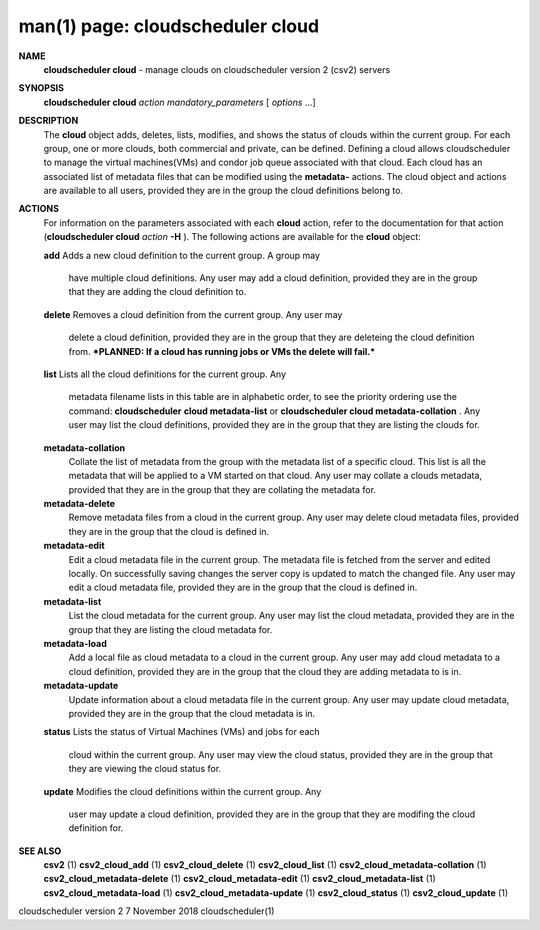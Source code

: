 .. File generated by /hepuser/crlb/Git/cloudscheduler/utilities/cli_doc_to_rst - DO NOT EDIT
..
.. To modify the contents of this file:
..   1. edit the man page file(s) ".../cloudscheduler/cli/man/csv2_cloud.1"
..   2. run the utility ".../cloudscheduler/utilities/cli_doc_to_rst"
..

man(1) page: cloudscheduler cloud
=================================

 
 
 
**NAME**  
       **cloudscheduler cloud** 
       - manage clouds on cloudscheduler version 2 (csv2) 
       servers
 
**SYNOPSIS**  
       **cloudscheduler cloud** *action* *mandatory_parameters*
       [ *options*
       ...] 
 
**DESCRIPTION**  
       The **cloud** 
       object adds, deletes, lists, modifies, and shows  the  status 
       of  clouds  within  the  current  group.   For  each group, one or more
       clouds, both commercial and private, can be defined.  Defining a  cloud
       allows  cloudscheduler  to  manage the virtual machines(VMs) and condor
       job queue associated with that cloud.  Each  cloud  has  an  associated
       list  of  metadata  files  that  can  be  modified  using the **metadata-**  
       actions.  The cloud object and actions are available to all users, 
       provided they are in the group the cloud definitions belong to.
 
**ACTIONS**  
       For  information  on  the parameters associated with each **cloud** 
       action, 
       refer to the documentation for that action (**cloudscheduler cloud** *action* 
       **-H** ). 
       The following actions are available for the **cloud** 
       object: 
 
       **add** 
       Adds  a  new cloud definition to the current group.  A group may 
              have multiple cloud definitions.  Any user may add a cloud 
              definition,  provided they are in the group that they are adding the
              cloud definition to.
 
       **delete** 
       Removes a cloud definition from the current group.  Any user may 
              delete  a  cloud definition, provided they are in the group that
              they are deleteing the cloud definition from.  ***PLANNED: If  a
              cloud has running jobs or VMs the delete will fail.***
 
       **list** 
       Lists  all  the  cloud  definitions  for the current group.  Any 
              metadata filename lists in this table are in  alphabetic  order,
              to  see  the  priority  ordering use the command: **cloudscheduler**  
              **cloud metadata-list** 
              or **cloudscheduler cloud  metadata-collation** .  
              Any  user  may  list the cloud definitions, provided they are in
              the group that they are listing the clouds for.
 
       **metadata-collation**  
              Collate the list of metadata from the group  with  the  metadata
              list  of  a  specific cloud.  This list is all the metadata that
              will be applied to a VM started on that  cloud.   Any  user  may
              collate  a  clouds metadata, provided that they are in the group
              that they are collating the metadata for.
 
       **metadata-delete**  
              Remove metadata files from a cloud in the  current  group.   Any
              user  may  delete cloud metadata files, provided they are in the
              group that the cloud is defined in.
 
       **metadata-edit**  
              Edit a cloud metadata file in the current group.   The  metadata
              file is fetched from the server and edited locally.  On 
              successfully saving changes the server copy is  updated  to  match  the
              changed file.  Any user may edit a cloud metadata file, provided
              they are in the group that the cloud is defined in.
 
       **metadata-list**  
              List the cloud metadata for the current  group.   Any  user  may
              list  the  cloud  metadata,  provided they are in the group that
              they are listing the cloud metadata for.
 
       **metadata-load**  
              Add a local file as cloud metadata to a  cloud  in  the  current
              group.   Any  user may add cloud metadata to a cloud definition,
              provided they are in the group that the cloud  they  are  adding
              metadata to is in.
 
       **metadata-update**  
              Update  information  about  a cloud metadata file in the current
              group.  Any user may update cloud metadata, provided they are in
              the group that the cloud metadata is in.
 
       **status** 
       Lists  the  status  of  Virtual Machines (VMs) and jobs for each 
              cloud within the current group.  Any user  may  view  the  cloud
              status, provided they are in the group that they are viewing the
              cloud status for.
 
       **update** 
       Modifies the cloud definitions within the  current  group.   Any 
              user  may  update  a  cloud definition, provided they are in the
              group that they are modifing the cloud definition for.
 
**SEE ALSO**  
       **csv2** 
       (1) **csv2_cloud_add** 
       (1) **csv2_cloud_delete** 
       (1) **csv2_cloud_list** 
       (1) 
       **csv2_cloud_metadata-collation** 
       (1) **csv2_cloud_metadata-delete** 
       (1) 
       **csv2_cloud_metadata-edit** 
       (1) **csv2_cloud_metadata-list** 
       (1) 
       **csv2_cloud_metadata-load** 
       (1) **csv2_cloud_metadata-update** 
       (1) 
       **csv2_cloud_status** 
       (1) **csv2_cloud_update** 
       (1) 
 
 
 
cloudscheduler version 2        7 November 2018              cloudscheduler(1)
 
